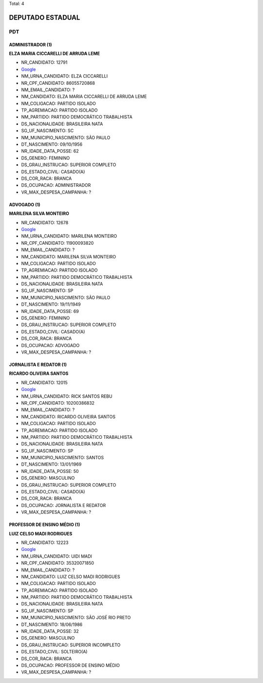 Total: 4

DEPUTADO ESTADUAL
=================

PDT
---

ADMINISTRADOR (1)
.................

**ELZA MARIA CICCARELLI DE ARRUDA LEME**

- NR_CANDIDATO: 12791
- `Google <https://www.google.com/search?q=ELZA+MARIA+CICCARELLI+DE+ARRUDA+LEME>`_
- NM_URNA_CANDIDATO: ELZA CICCARELLI
- NR_CPF_CANDIDATO: 86055720868
- NM_EMAIL_CANDIDATO: ?
- NM_CANDIDATO: ELZA MARIA CICCARELLI DE ARRUDA LEME
- NM_COLIGACAO: PARTIDO ISOLADO
- TP_AGREMIACAO: PARTIDO ISOLADO
- NM_PARTIDO: PARTIDO DEMOCRÁTICO TRABALHISTA
- DS_NACIONALIDADE: BRASILEIRA NATA
- SG_UF_NASCIMENTO: SC
- NM_MUNICIPIO_NASCIMENTO: SÃO PAULO
- DT_NASCIMENTO: 09/10/1956
- NR_IDADE_DATA_POSSE: 62
- DS_GENERO: FEMININO
- DS_GRAU_INSTRUCAO: SUPERIOR COMPLETO
- DS_ESTADO_CIVIL: CASADO(A)
- DS_COR_RACA: BRANCA
- DS_OCUPACAO: ADMINISTRADOR
- VR_MAX_DESPESA_CAMPANHA: ?


ADVOGADO (1)
............

**MARILENA SILVA MONTEIRO**

- NR_CANDIDATO: 12678
- `Google <https://www.google.com/search?q=MARILENA+SILVA+MONTEIRO>`_
- NM_URNA_CANDIDATO: MARILENA MONTEIRO
- NR_CPF_CANDIDATO: 11900093820
- NM_EMAIL_CANDIDATO: ?
- NM_CANDIDATO: MARILENA SILVA MONTEIRO
- NM_COLIGACAO: PARTIDO ISOLADO
- TP_AGREMIACAO: PARTIDO ISOLADO
- NM_PARTIDO: PARTIDO DEMOCRÁTICO TRABALHISTA
- DS_NACIONALIDADE: BRASILEIRA NATA
- SG_UF_NASCIMENTO: SP
- NM_MUNICIPIO_NASCIMENTO: SÃO PAULO
- DT_NASCIMENTO: 19/11/1949
- NR_IDADE_DATA_POSSE: 69
- DS_GENERO: FEMININO
- DS_GRAU_INSTRUCAO: SUPERIOR COMPLETO
- DS_ESTADO_CIVIL: CASADO(A)
- DS_COR_RACA: BRANCA
- DS_OCUPACAO: ADVOGADO
- VR_MAX_DESPESA_CAMPANHA: ?


JORNALISTA E REDATOR (1)
........................

**RICARDO OLIVEIRA SANTOS**

- NR_CANDIDATO: 12015
- `Google <https://www.google.com/search?q=RICARDO+OLIVEIRA+SANTOS>`_
- NM_URNA_CANDIDATO: RICK SANTOS REBU
- NR_CPF_CANDIDATO: 10200386832
- NM_EMAIL_CANDIDATO: ?
- NM_CANDIDATO: RICARDO OLIVEIRA SANTOS
- NM_COLIGACAO: PARTIDO ISOLADO
- TP_AGREMIACAO: PARTIDO ISOLADO
- NM_PARTIDO: PARTIDO DEMOCRÁTICO TRABALHISTA
- DS_NACIONALIDADE: BRASILEIRA NATA
- SG_UF_NASCIMENTO: SP
- NM_MUNICIPIO_NASCIMENTO: SANTOS
- DT_NASCIMENTO: 13/01/1969
- NR_IDADE_DATA_POSSE: 50
- DS_GENERO: MASCULINO
- DS_GRAU_INSTRUCAO: SUPERIOR COMPLETO
- DS_ESTADO_CIVIL: CASADO(A)
- DS_COR_RACA: BRANCA
- DS_OCUPACAO: JORNALISTA E REDATOR
- VR_MAX_DESPESA_CAMPANHA: ?


PROFESSOR DE ENSINO MÉDIO (1)
.............................

**LUIZ CELSO MADI RODRIGUES**

- NR_CANDIDATO: 12223
- `Google <https://www.google.com/search?q=LUIZ+CELSO+MADI+RODRIGUES>`_
- NM_URNA_CANDIDATO: UIDI MADI
- NR_CPF_CANDIDATO: 35320071850
- NM_EMAIL_CANDIDATO: ?
- NM_CANDIDATO: LUIZ CELSO MADI RODRIGUES
- NM_COLIGACAO: PARTIDO ISOLADO
- TP_AGREMIACAO: PARTIDO ISOLADO
- NM_PARTIDO: PARTIDO DEMOCRÁTICO TRABALHISTA
- DS_NACIONALIDADE: BRASILEIRA NATA
- SG_UF_NASCIMENTO: SP
- NM_MUNICIPIO_NASCIMENTO: SÃO JOSÉ RIO PRETO
- DT_NASCIMENTO: 18/06/1986
- NR_IDADE_DATA_POSSE: 32
- DS_GENERO: MASCULINO
- DS_GRAU_INSTRUCAO: SUPERIOR INCOMPLETO
- DS_ESTADO_CIVIL: SOLTEIRO(A)
- DS_COR_RACA: BRANCA
- DS_OCUPACAO: PROFESSOR DE ENSINO MÉDIO
- VR_MAX_DESPESA_CAMPANHA: ?

